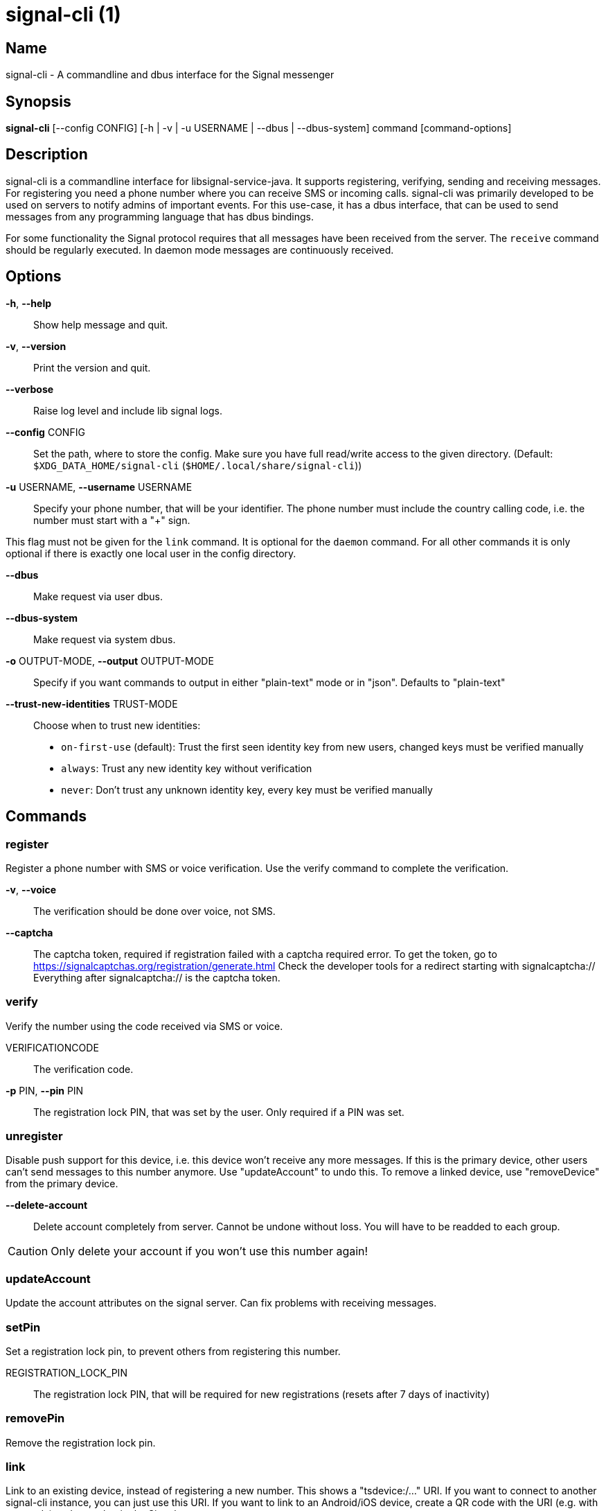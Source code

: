 /////
vim:set ts=4 sw=4 tw=82 noet:
/////
:quotes.~:

= signal-cli (1)

== Name

signal-cli - A commandline and dbus interface for the Signal messenger

== Synopsis

*signal-cli* [--config CONFIG] [-h | -v | -u USERNAME | --dbus | --dbus-system] command [command-options]

== Description

signal-cli is a commandline interface for libsignal-service-java.
It supports registering, verifying, sending and receiving messages.
For registering you need a phone number where you can receive SMS or incoming calls.
signal-cli was primarily developed to be used on servers to notify admins of important events.
For this use-case, it has a dbus interface, that can be used to send messages from any programming language that has dbus bindings.

For some functionality the Signal protocol requires that all messages have been received from the server.
The `receive` command should be regularly executed. In daemon mode messages are continuously received.

== Options

*-h*, *--help*::
Show help message and quit.

*-v*, *--version*::
Print the version and quit.

*--verbose*::
Raise log level and include lib signal logs.

*--config* CONFIG::
Set the path, where to store the config.
Make sure you have full read/write access to the given directory.
(Default: `$XDG_DATA_HOME/signal-cli` (`$HOME/.local/share/signal-cli`))

*-u* USERNAME, *--username* USERNAME::
Specify your phone number, that will be your identifier.
The phone number must include the country calling code, i.e. the number must start with a "+" sign.

This flag must not be given for the `link` command.
It is optional for the `daemon` command.
For all other commands it is only optional if there is exactly one local user in the
config directory.

*--dbus*::
Make request via user dbus.

*--dbus-system*::
Make request via system dbus.

*-o* OUTPUT-MODE, *--output* OUTPUT-MODE::
Specify if you want commands to output in either "plain-text" mode or in "json". Defaults to "plain-text"

*--trust-new-identities* TRUST-MODE::
Choose when to trust new identities:
- `on-first-use` (default): Trust the first seen identity key from new users,
  changed keys must be verified manually
- `always`: Trust any new identity key without verification
- `never`: Don't trust any unknown identity key, every key must be verified manually

== Commands

=== register

Register a phone number with SMS or voice verification.
Use the verify command to complete the verification.

*-v*, *--voice*::
The verification should be done over voice, not SMS.

*--captcha*::
The captcha token, required if registration failed with a captcha required error.
To get the token, go to https://signalcaptchas.org/registration/generate.html
Check the developer tools for a redirect starting with signalcaptcha://
Everything after signalcaptcha:// is the captcha token.

=== verify

Verify the number using the code received via SMS or voice.

VERIFICATIONCODE::
The verification code.

*-p* PIN, *--pin* PIN::
The registration lock PIN, that was set by the user.
Only required if a PIN was set.

=== unregister

Disable push support for this device, i.e. this device won't receive any more messages.
If this is the primary device, other users can't send messages to this number anymore.
Use "updateAccount" to undo this.
To remove a linked device, use "removeDevice" from the primary device.

*--delete-account*::
Delete account completely from server. Cannot be undone without loss. You will
have to be readded to each group.

CAUTION: Only delete your account if you won't use this number again!

=== updateAccount

Update the account attributes on the signal server.
Can fix problems with receiving messages.

=== setPin

Set a registration lock pin, to prevent others from registering this number.

REGISTRATION_LOCK_PIN::
The registration lock PIN, that will be required for new registrations (resets after 7 days of inactivity)

=== removePin

Remove the registration lock pin.

=== link

Link to an existing device, instead of registering a new number.
This shows a "tsdevice:/…" URI. If you want to connect to another signal-cli instance, you can just use this URI.
If you want to link to an Android/iOS device, create a QR code with the URI (e.g. with qrencode) and scan that in the Signal app.

*-n* NAME, *--name* NAME::
Optionally specify a name to describe this new device.
By default "cli" will be used.

=== addDevice

Link another device to this device.
Only works if this is the primary device.

*--uri* URI::
Specify the uri contained in the QR code shown by the new device.
You will need the full uri enclosed in quotation marks, such as "tsdevice:/?uuid=....."

=== listDevices

Show a list of linked devices.

=== removeDevice

Remove a linked device.
Only works if this is the primary device.

*-d* DEVICE_ID, *--device-id* DEVICE_ID::
Specify the device you want to remove.
Use listDevices to see the deviceIds.

=== getUserStatus

Uses a list of phone numbers to determine the statuses of those users.
Shows if they are registered on the Signal Servers or not.
In json mode this is outputted as a list of objects.

[NUMBER [NUMBER ...]]::
One or more numbers to check.

=== send

Send a message to another user or group.

RECIPIENT::
Specify the recipients’ phone number.

*-g* GROUP, *--group-id* GROUP::
Specify the recipient group ID in base64 encoding.

*-m* MESSAGE, *--message* MESSAGE::
Specify the message, if missing, standard input is used.

*-a* [ATTACHMENT [ATTACHMENT ...]], *--attachment* [ATTACHMENT [ATTACHMENT ...]]::
Add one or more files as attachment.

*--note-to-self*::
Send the message to self without notification.

*-e*, *--end-session*::
Clear session state and send end session message.

=== sendReaction

Send reaction to a previously received or sent message.

RECIPIENT::
Specify the recipients’ phone number.

*-g* GROUP, *--group-id* GROUP::
Specify the recipient group ID in base64 encoding.

*-e* EMOJI, *--emoji* EMOJI::
Specify the emoji, should be a single unicode grapheme cluster.

*-a* NUMBER, *--target-author* NUMBER::
Specify the number of the author of the message to which to react.

*-t* TIMESTAMP, *--target-timestamp* TIMESTAMP::
Specify the timestamp of the message to which to react.

*-r*, *--remove*::
Remove a reaction.

=== sendReceipt

Send a read or viewed receipt to a previously received message.

RECIPIENT::
Specify the sender’s phone number.

*-t* TIMESTAMP, *--target-timestamp* TIMESTAMP::
Specify the timestamp of the message to which to react.

*--type* TYPE::
Specify the receipt type, either `read` (the default) or `viewed`.

=== sendTyping

Send typing message to trigger a typing indicator for the recipient.
Indicator will be shown for 15seconds unless a typing STOP message is sent first.

RECIPIENT::
Specify the recipients’ phone number.

*-g* GROUP, *--group-id* GROUP::
Specify the recipient group ID in base64 encoding.

*-s*, *--stop*::
Send a typing STOP message.

=== remoteDelete

Remotely delete a previously sent message.

RECIPIENT::
Specify the recipients’ phone number.

*-g* GROUP, *--group-id* GROUP::
Specify the recipient group ID in base64 encoding.

*-t* TIMESTAMP, *--target-timestamp* TIMESTAMP::
Specify the timestamp of the message to delete.

=== receive

Query the server for new messages.
New messages are printed on standard output and attachments are downloaded to the config directory.
In json mode this is outputted as one json object per line.

*-t* TIMEOUT, *--timeout* TIMEOUT::
Number of seconds to wait for new messages (negative values disable timeout).
Default is 5 seconds.
*--ignore-attachments*::
Don’t download attachments of received messages.

=== joinGroup

Join a group via an invitation link.

*--uri*::
The invitation link URI (starts with `https://signal.group/#`)

=== updateGroup

Create or update a group.
If the user is a pending member, this command will accept the group invitation.

*-g* GROUP, *--group-id* GROUP::
Specify the recipient group ID in base64 encoding.
If not specified, a new group with a new random ID is generated.

*-n* NAME, *--name* NAME::
Specify the new group name.

*-d* DESCRIPTION, *--description* DESCRIPTION::
Specify the new group description.

*-a* AVATAR, *--avatar* AVATAR::
Specify a new group avatar image file.

*-m* [MEMBER [MEMBER ...]], *--member* [MEMBER [MEMBER ...]]::
Specify one or more members to add to the group.

*-r* [MEMBER [MEMBER ...]], *--remove-member* [MEMBER [MEMBER ...]]::
Specify one or more members to remove from the group

*--admin* [MEMBER [MEMBER ...]]::
Specify one or more members to make a group admin

*--remove-admin* [MEMBER [MEMBER ...]]::
Specify one or more members to remove group admin privileges

*--reset-link*::
Reset group link and create new link password

*--link* LINK_STATE::
Set group link state: `enabled`, `enabled-with-approval`, `disabled`

*--set-permission-add-member* PERMISSION::
Set permission to add new group members: `every-member`, `only-admins`

*--set-permission-edit-details* PERMISSION::
Set permission to edit group details: `every-member`, `only-admins`

*--set-permission-send-messages* PERMISSION::
Set permission to send messages in group: `every-member`, `only-admins`
Groups where only admins can send messages are also called announcement groups

*-e* EXPIRATION_SECONDS, *--expiration* EXPIRATION_SECONDS::
Set expiration time of messages (seconds).
To disable expiration set expiration time to 0.

=== quitGroup

Send a quit group message to all group members and remove self from member list.
If the user is a pending member, this command will decline the group invitation.

*-g* GROUP, *--group-id* GROUP::
Specify the recipient group ID in base64 encoding.

*--delete*::
Delete local group data completely after quitting group.

=== listGroups

Show a list of known groups and related information.
In json mode this is outputted as an list of objects and is always in detailed mode.

*-d*, *--detailed*::
Include the list of members of each group and the group invite link.

=== listContacts

Show a list of known contacts with names.

=== listIdentities

List all known identity keys and their trust status, fingerprint and safety number.

*-n* NUMBER, *--number* NUMBER::
Only show identity keys for the given phone number.

=== trust

Set the trust level of a given number.
The first time a key for a number is seen, it is trusted by default (TOFU).
If the key changes, the new key must be trusted manually.

number::
Specify the phone number, for which to set the trust.

*-a*, *--trust-all-known-keys*::
Trust all known keys of this user, only use this for testing.

*-v* VERIFIED_SAFETY_NUMBER, *--verified-safety-number* VERIFIED_SAFETY_NUMBER::
Specify the safety number of the key, only use this option if you have verified the safety number.

=== updateProfile

Update the profile information shown to message recipients.
The profile is stored encrypted on the Signal servers.
The decryption key is sent with every outgoing messages to contacts and included
in every group.

*--given-name* NAME, *--name* NAME::
New (given) name.

*--family-name* FAMILY_NAME::
New family name.

*--about* ABOUT_TEXT::
New profile status text.

*--about-emoji* EMOJI::
New profile status emoji.

*--avatar* AVATAR_FILE::
Path to the new avatar image file.

*--remove-avatar*::
Remove the avatar

=== updateContact

Update the info associated to a number on our contact list.
This change is only local but can be synchronized to other devices by using `sendContacts` (see below).
If the contact doesn't exist yet, it will be added.

NUMBER::
Specify the contact phone number.

*-n*, *--name*::
Specify the new name for this contact.

*-e*, *--expiration* EXPIRATION_SECONDS::
Set expiration time of messages (seconds).
To disable expiration set expiration time to 0.

=== block

Block the given contacts or groups (no messages will be received).
This change is only local but can be synchronized to other devices by using `sendContacts` (see below).

[CONTACT [CONTACT ...]]::
Specify the phone numbers of contacts that should be blocked.

*-g* [GROUP [GROUP ...]], *--group-id* [GROUP [GROUP ...]]::
Specify the group IDs that should be blocked in base64 encoding.

=== unblock

Unblock the given contacts or groups (messages will be received again).
This change is only local but can be synchronized to other devices by using `sendContacts` (see below).

[CONTACT [CONTACT ...]]::
Specify the phone numbers of contacts that should be unblocked.

*-g* [GROUP [GROUP ...]], *--group-id* [GROUP [GROUP ...]]::
Specify the group IDs that should be unblocked in base64 encoding.

=== sendContacts

Send a synchronization message with the local contacts list to all linked devices.
This command should only be used if this is the primary device.

=== sendSyncRequest

Send a synchronization request message to the primary device (for group, contacts, ...).
The primary device will respond with synchronization messages with full contact and
group lists.

=== uploadStickerPack

Upload a new sticker pack, consisting of a manifest file and the sticker images.
Images must conform to the following specification: (see https://support.signal.org/hc/en-us/articles/360031836512-Stickers#sticker_reqs )
- Static stickers in PNG or WebP format
- Animated stickers in APNG format,
- Maximum file size for a sticker file is 300KiB
- Image resolution of 512 x 512 px

The required manifest.json has the following format:

[source,json]
----
{
  "title": "<STICKER_PACK_TITLE>",
  "author": "<STICKER_PACK_AUTHOR>",
  "cover": { // Optional cover, by default the first sticker is used as cover
    "file": "<name of image file, mandatory>",
    "contentType": "<optional>",
    "emoji": "<optional>"
  },
  "stickers": [
    {
      "file": "<name of image file, mandatory>",
      "contentType": "<optional>",
      "emoji": "<optional>"
    }
    ...
  ]
}
----

PATH::
The path of the manifest.json or a zip file containing the sticker pack you wish to upload.

=== daemon

signal-cli can run in daemon mode and provides an experimental dbus interface.
If no `-u` username is given, all local users will be exported as separate dbus
objects under the same bus name.

*--system*::
Use DBus system bus instead of user bus.
*--ignore-attachments*::
Don’t download attachments of received messages.

== Examples

Register a number (with SMS verification)::
signal-cli -u USERNAME register

Verify the number using the code received via SMS or voice::
signal-cli -u USERNAME verify CODE

Send a message to one or more recipients::
signal-cli -u USERNAME send -m "This is a message" [RECIPIENT [RECIPIENT ...]] [-a [ATTACHMENT [ATTACHMENT ...]]]

Pipe the message content from another process::
uname -a | signal-cli -u USERNAME send [RECIPIENT [RECIPIENT ...]]

Create a group::
signal-cli -u USERNAME updateGroup -n "Group name" -m [MEMBER [MEMBER ...]]

Add member to a group::
signal-cli -u USERNAME updateGroup -g GROUP_ID -m "NEW_MEMBER"

Accept a group invitation::
signal-cli -u USERNAME updateGroup -g GROUP_ID

Leave a group::
signal-cli -u USERNAME quitGroup -g GROUP_ID

Send a message to a group::
signal-cli -u USERNAME send -m "This is a message" -g GROUP_ID

Trust new key, after having verified it::
signal-cli -u USERNAME trust -v SAFETY_NUMBER NUMBER

Trust new key, without having verified it. Only use this if you don't care about security::
signal-cli -u USERNAME trust -a NUMBER

== Exit codes
* *1*: Error is probably caused and fixable by the user
* *2*: Some unexpected error
* *3*: Server or IO error
* *4*: Sending failed due to untrusted key

== Files

The password and cryptographic keys are created when registering and stored in the current users home directory, the directory can be changed with *--config*:

`$XDG_DATA_HOME/signal-cli/` (`$HOME/.local/share/signal-cli/`)

== Authors

Maintained by AsamK <asamk@gmx.de>, who is assisted by other open source contributors.
For more information about signal-cli development, see
<https://github.com/AsamK/signal-cli>.
